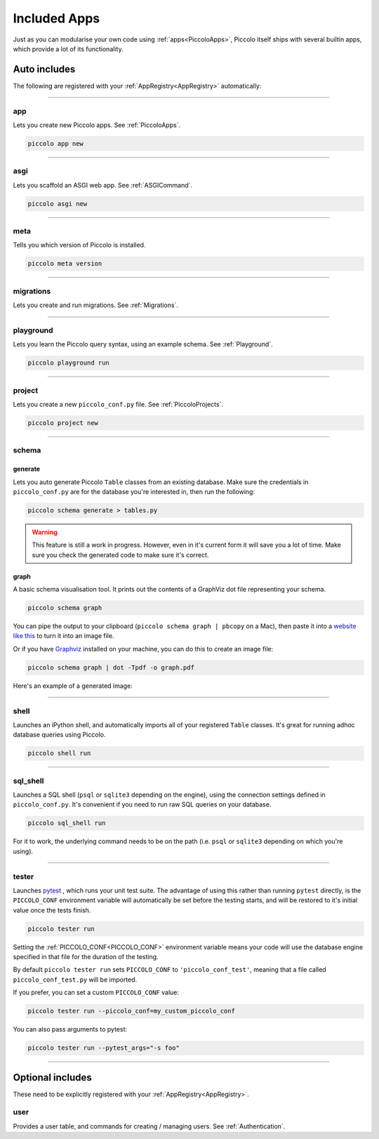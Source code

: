 Included Apps
=============

Just as you can modularise your own code using :ref:`apps<PiccoloApps>`, Piccolo itself
ships with several builtin apps, which provide a lot of its functionality.

Auto includes
-------------

The following are registered with your :ref:`AppRegistry<AppRegistry>` automatically:

-------------------------------------------------------------------------------

app
~~~

Lets you create new Piccolo apps. See :ref:`PiccoloApps`.

.. code-block:: bash

    piccolo app new

-------------------------------------------------------------------------------

asgi
~~~~

Lets you scaffold an ASGI web app. See :ref:`ASGICommand`.

.. code-block:: bash

    piccolo asgi new

-------------------------------------------------------------------------------

meta
~~~~

Tells you which version of Piccolo is installed.

.. code-block:: bash

    piccolo meta version

-------------------------------------------------------------------------------

migrations
~~~~~~~~~~

Lets you create and run migrations. See :ref:`Migrations`.

-------------------------------------------------------------------------------

playground
~~~~~~~~~~

Lets you learn the Piccolo query syntax, using an example schema. See
:ref:`Playground`.

.. code-block:: bash

    piccolo playground run

-------------------------------------------------------------------------------

project
~~~~~~~

Lets you create a new ``piccolo_conf.py`` file. See :ref:`PiccoloProjects`.

.. code-block:: bash

    piccolo project new

.. _SchemaApp:

-------------------------------------------------------------------------------

schema
~~~~~~

generate
^^^^^^^^

Lets you auto generate Piccolo ``Table`` classes from an existing database.
Make sure the credentials in ``piccolo_conf.py`` are for the database you're
interested in, then run the following:

.. code-block:: bash

    piccolo schema generate > tables.py

.. warning:: This feature is still a work in progress. However, even in it's
    current form it will save you a lot of time. Make sure you check the
    generated code to make sure it's correct.

graph
^^^^^

A basic schema visualisation tool. It prints out the contents of a GraphViz dot
file representing your schema.

.. code-block:: bash

    piccolo schema graph

You can pipe the output to your clipboard (``piccolo schema graph | pbcopy``
on a Mac), then paste it into a `website like this <https://dreampuf.github.io/GraphvizOnline>`_
to turn it into an image file.

Or if you have `Graphviz <https://graphviz.org/download/>`_ installed on your
machine, you can do this to create an image file:

.. code-block:: bash

    piccolo schema graph | dot -Tpdf -o graph.pdf

Here's an example of a generated image:

.. image:: ./images/schema_graph_output.png
    :target: /_images/schema_graph_output.png

-------------------------------------------------------------------------------

shell
~~~~~

Launches an iPython shell, and automatically imports all of your registered
``Table`` classes. It's great for running adhoc database queries using Piccolo.

.. code-block:: bash

    piccolo shell run

-------------------------------------------------------------------------------

sql_shell
~~~~~~~~~

Launches a SQL shell (``psql`` or ``sqlite3`` depending on the engine), using
the connection settings defined in ``piccolo_conf.py``. It's convenient if you
need to run raw SQL queries on your database.

.. code-block:: bash

    piccolo sql_shell run

For it to work, the underlying command needs to be on the path (i.e. ``psql``
or ``sqlite3`` depending on which you're using).

-------------------------------------------------------------------------------

.. _TesterApp:

tester
~~~~~~

Launches `pytest <https://pytest.org/>`_ , which runs your unit test suite. The
advantage of using this rather than running ``pytest`` directly, is the
``PICCOLO_CONF`` environment variable will automatically be set before the
testing starts, and will be restored to it's initial value once the tests
finish.

.. code-block:: bash

    piccolo tester run

Setting the :ref:`PICCOLO_CONF<PICCOLO_CONF>` environment variable means your
code will use the database engine specified in that file for the duration of
the testing.

By default ``piccolo tester run`` sets ``PICCOLO_CONF`` to
``'piccolo_conf_test'``, meaning that a file called ``piccolo_conf_test.py``
will be imported.

If you prefer, you can set a custom ``PICCOLO_CONF`` value:

.. code-block:: bash

    piccolo tester run --piccolo_conf=my_custom_piccolo_conf

You can also pass arguments to pytest:

.. code-block:: bash

    piccolo tester run --pytest_args="-s foo"

-------------------------------------------------------------------------------

Optional includes
-----------------

These need to be explicitly registered with your :ref:`AppRegistry<AppRegistry>`.

user
~~~~

Provides a user table, and commands for creating / managing users. See
:ref:`Authentication`.
